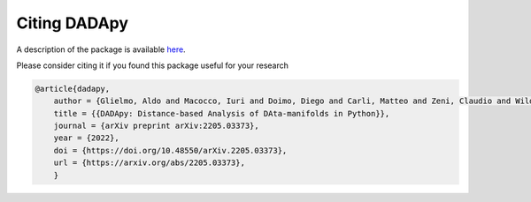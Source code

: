 Citing DADApy
============================

A description of the package is available `here <https://arxiv.org/abs/2205.03373>`_.

Please consider citing it if you found this package useful for your research

.. code-block:: bib

    @article{dadapy,
        author = {Glielmo, Aldo and Macocco, Iuri and Doimo, Diego and Carli, Matteo and Zeni, Claudio and Wild, Romina and d'Errico, Maria and Rodriguez, Alex and Laio Alessandro},
        title = {{DADApy: Distance-based Analysis of DAta-manifolds in Python}},
        journal = {arXiv preprint arXiv:2205.03373},
        year = {2022},
        doi = {https://doi.org/10.48550/arXiv.2205.03373},
        url = {https://arxiv.org/abs/2205.03373},
        }